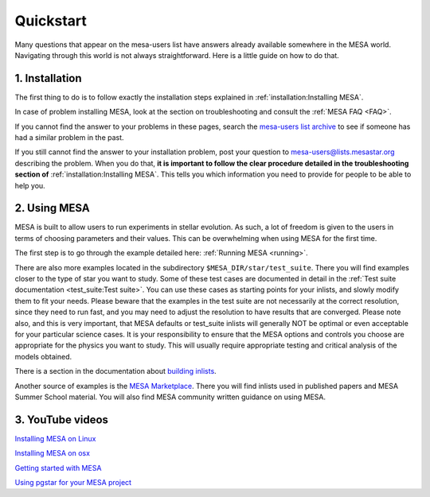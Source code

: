 Quickstart
==========

Many questions that appear on the mesa-users list have answers already available somewhere in the MESA world. Navigating through this world is not always straightforward. Here is a little guide on how to do that.

1. Installation
---------------

The first thing to do is to follow exactly the installation steps explained in :ref:`installation:Installing MESA`.
 
In case of problem installing MESA, look at the section on troubleshooting and consult the :ref:`MESA FAQ <FAQ>`.

If you cannot find the answer to your problems in these pages, search the `mesa-users list archive <https://lists.mesastar.org/pipermail/mesa-users/>`_ to see if someone has had a similar problem in the past.

If you still cannot find the answer to your installation problem, post your question to mesa-users@lists.mesastar.org describing the problem.
When you do that, **it is important to follow the clear procedure detailed in the troubleshooting section of** :ref:`installation:Installing MESA`. This tells you which information you need to provide for people to be able to help you.

2. Using MESA
-------------

MESA is built to allow users to run experiments in stellar evolution. As such, a lot of freedom is given to the users in terms of choosing parameters and their values. This can be overwhelming when using MESA for the first time.

The first step is to go through the example detailed here: :ref:`Running MESA <running>`.

There are also more examples located in the subdirectory ``$MESA_DIR/star/test_suite``.
There you will find examples closer to the type of star you want to study.
Some of these test cases are documented in detail in the :ref:`Test suite documentation <test_suite:Test suite>`. 
You can use these cases as starting points for your inlists, and slowly modify them to fit your needs.
Please beware that the examples in the test suite are not necessarily at the correct resolution, since they need to run fast, and you may need to adjust the resolution to have results that are converged. Please note also, and this is very important, that MESA defaults or test_suite inlists will generally NOT be optimal or even acceptable for your particular science cases. It is your responsibility to ensure that the MESA options and controls you choose are appropriate for the physics you want to study. This will usually require appropriate testing and critical analysis of the models obtained.

There is a section in the documentation about `building inlists <using_mesa/building_inlists.html>`__.  

Another source of examples is the `MESA Marketplace <http://cococubed.asu.edu/mesa_market/>`_.
There you will find inlists used in published papers and MESA Summer School material. You will also find MESA community written guidance on using MESA.

3. YouTube videos
-----------------

`Installing MESA on Linux  <https://youtu.be/NmaLHFxpALg>`_

`Installing MESA on osx  <https://youtu.be/mr_A0XrGqNA>`_

`Getting started with MESA  <https://youtu.be/b0bZ9FAgyrg>`_

`Using pgstar for your MESA project <https://youtu.be/JZFa4WURztI>`_


